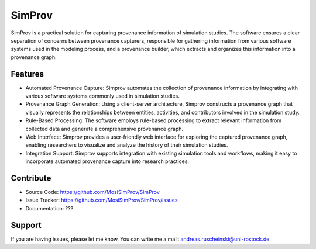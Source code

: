 SimProv
=======

SimProv is a practical solution for capturing provenance information of simulation studies.
The software ensures a clear separation of concerns between provenance capturers, responsible for gathering information from various software systems used in the modeling process, and a provenance builder, which extracts and organizes this information into a provenance graph.

Features
--------
- Automated Provenance Capture: Simprov automates the collection of provenance information by integrating with various software systems commonly used in simulation studies.
- Provenance Graph Generation: Using a client-server architecture, Simprov constructs a provenance graph that visually represents the relationships between entities, activities, and contributors involved in the simulation study.
- Rule-Based Processing: The software employs rule-based processing to extract relevant information from collected data and generate a comprehensive provenance graph.
- Web Interface: Simprov provides a user-friendly web interface for exploring the captured provenance graph, enabling researchers to visualize and analyze the history of their simulation studies.
- Integration Support: Simprov supports integration with existing simulation tools and workflows, making it easy to incorporate automated provenance capture into research practices.


Contribute
----------

- Source Code: https://github.com/MosiSimProv/SimProv
- Issue Tracker: https://github.com/MosiSimProv/SimProv/issues
- Documentation: ???

.. todo:: Add links above

Support
-------

If you are having issues, please let me know.
You can write me a mail: andreas.ruscheinski@uni-rostock.de

